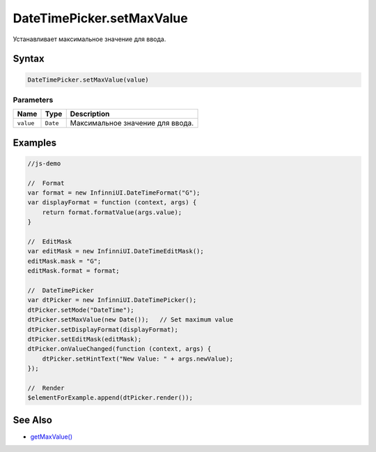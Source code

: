 DateTimePicker.setMaxValue
==========================

Устанавливает максимальное значение для ввода.

Syntax
------

.. code:: js

    DateTimePicker.setMaxValue(value)

Parameters
~~~~~~~~~~

.. list-table::
   :header-rows: 1

   * - Name
     - Type
     - Description
   * - ``value``
     - ``Date``
     - Максимальное значение для ввода.


Examples
--------

.. code:: js

    //js-demo

    //  Format
    var format = new InfinniUI.DateTimeFormat("G");
    var displayFormat = function (context, args) {
        return format.formatValue(args.value);
    }

    //  EditMask
    var editMask = new InfinniUI.DateTimeEditMask();
    editMask.mask = "G";
    editMask.format = format;

    //  DateTimePicker
    var dtPicker = new InfinniUI.DateTimePicker();
    dtPicker.setMode("DateTime");
    dtPicker.setMaxValue(new Date());   // Set maximum value
    dtPicker.setDisplayFormat(displayFormat);
    dtPicker.setEditMask(editMask);
    dtPicker.onValueChanged(function (context, args) {
        dtPicker.setHintText("New Value: " + args.newValue);
    });

    //  Render
    $elementForExample.append(dtPicker.render());

See Also
--------

-  `getMaxValue() <DateTimePicker.getMaxValue.html>`__

